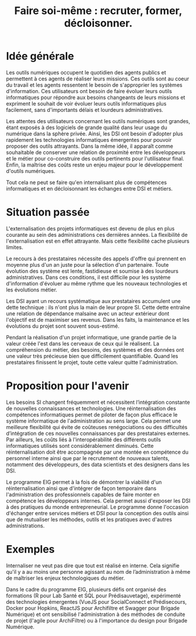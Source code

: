 #+title: Faire soi-même : recruter, former, décloisonner.

# Internaliser : Décloisonner : Ne pas subir.
# Gérer la transition numérique et la durabilité des projets

* Idée générale

Les outils numériques occupent le quotidien des agents publics
et permettent à ces agents de réaliser leurs missions. Ces outils
sont au coeur du travail et les agents ressentent le besoin de
s'approprier les systèmes d'information. Ces utilisateurs ont
besoin de faire évoluer leurs outils informatiques pour
répondre aux besoins changeants de leurs missions et expriment le
souhait de voir évoluer leurs outils informatiques plus facilement,
sans d'importants délais et lourdeurs administratives.

Les attentes des utilisateurs concernant les outils numériques sont
grandes, étant exposés à des logiciels de grande qualité dans leur
usage du numérique dans la sphère privée. Ainsi, les DSI ont besoin
d'adopter plus rapidement les technologies informatiques émergentes
pour pouvoir proposer des outils attrayants. Dans la même idée, il
apparaît comme souhaitable de conserver une relation de proximité
entre les développeurs et le métier pour co-construire des outils
pertinents pour l'utilisateur final. Enfin, la maîtrise des coûts
reste un enjeu majeur pour le développement d'outils numériques.

Tout cela ne peut se faire qu'en internalisant plus de compétences
informatiques et en décloisonnant les échanges entre DSI et métiers.

* Situation passée

L'externalisation des projets informatiques est devenu de plus en plus
courante au sein des administrations ces dernières années.  La
flexibilité de l'externalisation est en effet attrayante.  Mais cette
flexibilité cache plusieurs limites.

Le recours à des prestataires nécessite des appels d'offre qui
prennent en moyenne plus d'un an juste pour la sélection d'un
partenaire.  Toute évolution des système est lente, fastidieuse et
soumise à des lourdeurs administratives. Dans ces conditions, il est
difficile pour les système d'information d'évoluer au même rythme que
les nouveaux technologies et les évolutions métier.

Les DSI ayant un recours systématique aux prestataires accumulent une
dette technique : ils n'ont plus la main de leur propre SI. Cette
dette entraîne une relation de dépendance malsaine avec un acteur
extérieur dont l'objectif est de maximiser ses revenus. Dans les
faits, la maintenance et les évolutions du projet sont souvent
sous-estimé.

Pendant la réalisation d'un projet informatique, une grande partie de
la valeur créée l'est dans les cerveaux de ceux qui le réalisent. La
compréhension du métier, des besoins, des systèmes et des données ont
une valeur très précieuse bien que difficilement quantifiable. Quand
les prestataires finissent le projet, toute cette valeur quitte
l'administration.

* Proposition pour l'avenir

Les besoins SI changent fréquemment et nécessitent l’intégration constante
de nouvelles connaissances et technologies. Une réinternalisation des
compétences informatiques permet de piloter de façon plus efficace le
système informatique de l'administration au sens large. Cela permet
une meilleure flexibilité qui évite de coûteuses renégociations ou des
difficultés d’intégration de ces nouvelles connaissances par des
prestataires externes. Par ailleurs, les coûts liés à l'interopérabilité
des différents outils informatiques utilisés sont considérablement
diminués. Cette réinternalisation doit être accompagnée par une montée
en compétence du personnel interne ainsi que par le recrutement de
nouveaux talents, notamment des développeurs, des data scientists et
des designers dans les DSI.

Le programme EIG permet à la fois de démontrer la viabilité d'un
réinternalisation ainsi que d'intégrer de façon temporaire dans
l'administration des professionnels capables de faire monter en
compétence les développeurs internes. Cela permet aussi d'exposer les
DSI à des pratiques du monde entrepreneurial. Le programme donne
l'occasion d'échanger entre services métiers et DSI pour la conception
des outils ainsi que de mutualiser les méthodes, outils et les
pratiques avec d'autres administrations.

* Exemples
Internaliser ne veut pas dire que tout est réalisé en interne. Cela
signifie qu'il y a au moins une personne agissant au nom de
l’administration à même de maîtriser les enjeux technologiques du
métier.

Dans le cadre du programme EIG, plusieurs défis ont organisé des
formations (R pour Lab Santé et SQL pour Prédisauvetage), expérimenté
des technologies émergentes (VueJS pour SocialConnect et Prédisecours,
Docker pour Hopkins, ReactJS pour Archifiltre et Swagger pour Brigade Numérique)
et ont sensibilisé l'administration à des méthodes de conduite de projet (l'agile
pour ArchiFiltre) ou à l'importance du design pour Brigade Numérique.